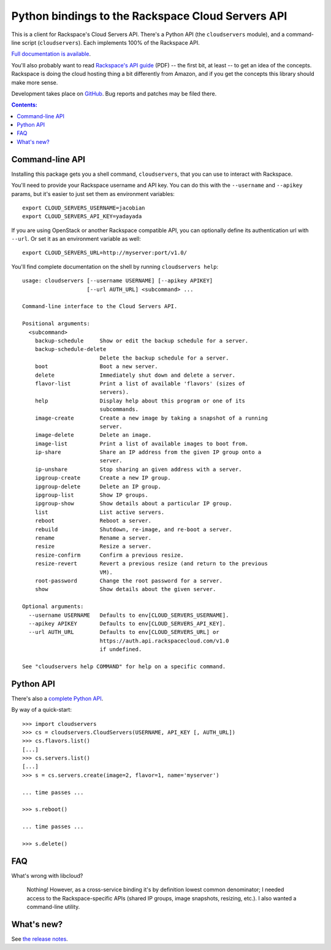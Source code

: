 Python bindings to the Rackspace Cloud Servers API
==================================================

This is a client for Rackspace's Cloud Servers API. There's a Python API (the
``cloudservers`` module), and a command-line script (``cloudservers``). Each
implements 100% of the Rackspace API.

`Full documentation is available`__.

__ http://packages.python.org/python-cloudservers/

You'll also probably want to read `Rackspace's API guide`__ (PDF) -- the first
bit, at least -- to get an idea of the concepts. Rackspace is doing the cloud
hosting thing a bit differently from Amazon, and if you get the concepts this
library should make more sense.

__ http://docs.rackspacecloud.com/servers/api/cs-devguide-latest.pdf

Development takes place on GitHub__. Bug reports and patches may be filed there.

__ http://github.com/jacobian/python-cloudservers

.. contents:: Contents:
   :local:

Command-line API
----------------

Installing this package gets you a shell command, ``cloudservers``, that you
can use to interact with Rackspace.

You'll need to provide your Rackspace username and API key. You can do this
with the ``--username`` and ``--apikey`` params, but it's easier to just 
set them as environment variables::

    export CLOUD_SERVERS_USERNAME=jacobian
    export CLOUD_SERVERS_API_KEY=yadayada

If you are using OpenStack or another Rackspace compatible API, you can 
optionally define its authentication url with ``--url``. Or set it as
an environment variable as well::

    export CLOUD_SERVERS_URL=http://myserver:port/v1.0/
    
You'll find complete documentation on the shell by running 
``cloudservers help``::
    
    usage: cloudservers [--username USERNAME] [--apikey APIKEY] 
                        [--url AUTH_URL] <subcommand> ...

    Command-line interface to the Cloud Servers API.

    Positional arguments:
      <subcommand>
        backup-schedule     Show or edit the backup schedule for a server.
        backup-schedule-delete
                            Delete the backup schedule for a server.
        boot                Boot a new server.
        delete              Immediately shut down and delete a server.
        flavor-list         Print a list of available 'flavors' (sizes of
                            servers).
        help                Display help about this program or one of its
                            subcommands.
        image-create        Create a new image by taking a snapshot of a running
                            server.
        image-delete        Delete an image.
        image-list          Print a list of available images to boot from.
        ip-share            Share an IP address from the given IP group onto a
                            server.
        ip-unshare          Stop sharing an given address with a server.
        ipgroup-create      Create a new IP group.
        ipgroup-delete      Delete an IP group.
        ipgroup-list        Show IP groups.
        ipgroup-show        Show details about a particular IP group.
        list                List active servers.
        reboot              Reboot a server.
        rebuild             Shutdown, re-image, and re-boot a server.
        rename              Rename a server.
        resize              Resize a server.
        resize-confirm      Confirm a previous resize.
        resize-revert       Revert a previous resize (and return to the previous
                            VM).
        root-password       Change the root password for a server.
        show                Show details about the given server.

    Optional arguments:
      --username USERNAME   Defaults to env[CLOUD_SERVERS_USERNAME].
      --apikey APIKEY       Defaults to env[CLOUD_SERVERS_API_KEY].
      --url AUTH_URL        Defaults to env[CLOUD_SERVERS_URL] or
                            https://auth.api.rackspacecloud.com/v1.0
                            if undefined. 

    See "cloudservers help COMMAND" for help on a specific command.
    
Python API
----------

There's also a `complete Python API`__.

__ http://packages.python.org/python-cloudservers/

By way of a quick-start::

    >>> import cloudservers
    >>> cs = cloudservers.CloudServers(USERNAME, API_KEY [, AUTH_URL])
    >>> cs.flavors.list()
    [...]
    >>> cs.servers.list()
    [...]
    >>> s = cs.servers.create(image=2, flavor=1, name='myserver')
    
    ... time passes ...
    
    >>> s.reboot()
    
    ... time passes ...
    
    >>> s.delete()

FAQ
---

What's wrong with libcloud?

    Nothing! However, as a cross-service binding it's by definition lowest
    common denominator; I needed access to the Rackspace-specific APIs (shared
    IP groups, image snapshots, resizing, etc.). I also wanted a command-line
    utility.
    
What's new?
-----------

See `the release notes <http://packages.python.org/python-cloudservers/releases.html>`_.
